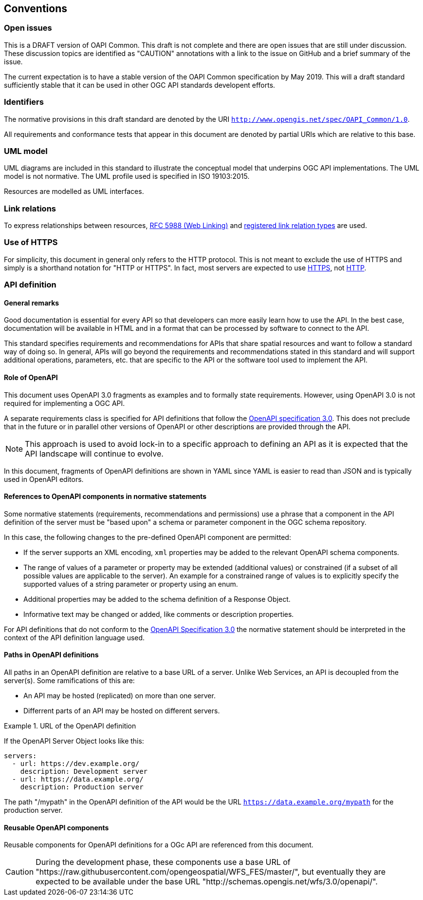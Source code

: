 == Conventions

=== Open issues

This is a DRAFT version of OAPI Common. This draft is not complete and there are open issues that are still under discussion. These discussion topics are identified as "CAUTION" annotations with a link to the issue on GitHub and a brief summary of the issue.

The current expectation is to have a stable version of the OAPI Common specification by May 2019. This will a draft standard sufficiently stable that it can be used in other OGC API standards developent efforts.

=== Identifiers

The normative provisions in this draft standard are denoted by the URI `http://www.opengis.net/spec/OAPI_Common/1.0`.

All requirements and conformance tests that appear in this document are denoted by partial URIs which are relative to this base.

=== UML model

UML diagrams are included in this standard to illustrate the conceptual model that underpins OGC API implementations. The UML model is not normative. The UML profile used is specified in ISO 19103:2015.

Resources are modelled as UML interfaces.

=== Link relations

To express relationships between resources, <<rfc5988,RFC 5988 (Web Linking)>> and <<link-relations,registered link relation types>> are used.

=== Use of HTTPS

For simplicity, this document in general only refers to the HTTP protocol. This is not meant to exclude the use of HTTPS and simply is a shorthand notation for "HTTP or HTTPS". In fact, most servers are expected to use <<rfc2818,HTTPS>>, not <<rc2616,HTTP>>.

=== API definition

==== General remarks

Good documentation is essential for every API so that developers can more easily learn how to use the API. In the best case, documentation will be available in HTML and in a format that can be processed by software to connect to the API.

This standard specifies requirements and recommendations for APIs that share spatial resources and want to follow a standard way of doing so. In general, APIs will go beyond the requirements and recommendations stated in this standard and will support additional operations, parameters, etc. that are specific to the API or the software tool used to implement the API.

==== Role of OpenAPI

This document uses OpenAPI 3.0 fragments as examples and to formally state requirements. However, using OpenAPI 3.0 is not required for implementing a OGC API.

A separate requirements class is specified for API definitions that follow the <<rc_oas,OpenAPI specification 3.0>>. This does not preclude that in the future or in parallel other versions of OpenAPI or other descriptions are provided through the API.

NOTE: This approach is used to avoid lock-in to a specific approach to defining an API as it is expected that the API landscape will continue to evolve.

In this document, fragments of OpenAPI definitions are shown in YAML since YAML is easier to read than JSON and is typically used in OpenAPI editors.

==== References to OpenAPI components in normative statements

Some normative statements (requirements, recommendations and permissions) use a phrase that a component in the API definition of the server must be "based upon" a schema or parameter component in the OGC schema repository.

In this case, the following changes to the pre-defined OpenAPI component are permitted:

* If the server supports an XML encoding, `xml` properties may be added to the relevant OpenAPI schema components.
* The range of values of a parameter or property may be extended (additional values) or constrained (if a subset of all possible values are applicable to the server). An example for a constrained range of values is to explicitly specify the supported values of a string parameter or property using an enum.
* Additional properties may be added to the schema definition of a Response Object.
* Informative text may be changed or added, like comments or description properties.

For API definitions that do not conform to the <<rc_oas30,OpenAPI Specification 3.0>> the normative statement should be interpreted in the context of the API definition language used.

==== Paths in OpenAPI definitions

All paths in an OpenAPI definition are relative to a base URL of a server. Unlike Web Services, an API is decoupled from the server(s). Some ramifications of this are:

* An API may be hosted (replicated) on more than one server.
* Differrent parts of an API may be hosted on different servers.

.URL of the OpenAPI definition
===========================================
If the OpenAPI Server Object looks like this:

[source,YAML]
----
servers:
  - url: https://dev.example.org/
    description: Development server
  - url: https://data.example.org/
    description: Production server
----

The path "/mypath" in the OpenAPI definition of the API would be the URL `https://data.example.org/mypath` for the production server.
===========================================

==== Reusable OpenAPI components

Reusable components for OpenAPI definitions for a OGc API are referenced from this document.

CAUTION: During the development phase, these components use a base URL of "https://raw.githubusercontent.com/opengeospatial/WFS_FES/master/", but eventually they are expected to be available under the base URL "http://schemas.opengis.net/wfs/3.0/openapi/".
